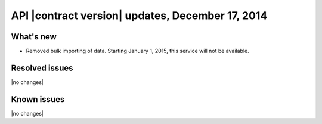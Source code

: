 API |contract version| updates, December 17, 2014
--------------------------------------------------

What's new
~~~~~~~~~~

- Removed bulk importing of data. Starting January 1, 2015, this service 
  will not be available.

Resolved issues
~~~~~~~~~~~~~~~

|no changes|

Known issues
~~~~~~~~~~~~

|no changes|